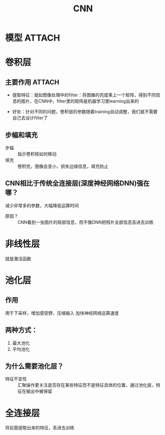 :PROPERTIES:
:ID:       5c7302f6-54b1-448f-8789-8a2f5425cc34
:END:
#+title: CNN
#+filetags: paper

* 模型 :ATTACH:
:PROPERTIES:
:ID:       5954eacc-9f04-4db8-98e9-8b494f6f005d
:END:
[[attachment:_20241227_204036screenshot.png]]


* 卷积层
** 主要作用 :ATTACH:
:PROPERTIES:
:ID:       095dc648-46f8-4e3d-92be-364fe037e050
:END:
- 提取特征：就如图像处理中的filter：将图像的亮度乘上一个矩阵，得到不同信息的图片，在CNN中，filter里的矩阵是机器学习里learning出来的
[[attachment:_20241227_205924screenshot.png]]
- 好处：针对不同的问题，卷积层的参数随着training自动调整，我们就不需要自己去设计filter了
** 步幅和填充
- 步幅 :: 指示卷积核如何移动
- 填充 :: 卷积完，图像会变小，损失边缘信息，填充防止
** CNN相比于传统全连接层(深度神经网络DNN)强在哪？
减少非常多的参数，大幅降低运算时间
# CNN中3x3卷积核只需要训练9个参数，而DNN中需要训练的神经元的数量和图片的像素点一样多=
- 原因？ :: CNN看到一张图片的局部信息，而不像DNN把照片全部信息丢进去训练


* 非线性层
就是激活函数


* 池化层
** 作用
用于下采样，增加感受野、压缩输入 加快神经网络运算速度
** 两种方式：
1. 最大池化
2. 平均池化
** 为什么需要池化层？
- 特征不变性 :: 汇聚操作更关注是否存在某些特征而不是特征具体的位置，通过池化层，特征在输出中被保留


* 全连接层
将前面提取出来的特征，丢进去训练
